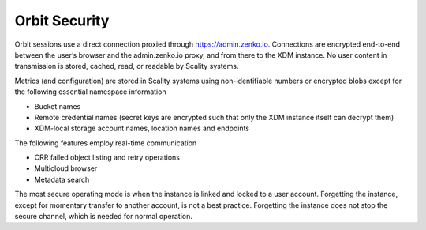 Orbit Security
==============

Orbit sessions use a direct connection proxied through
`https://admin.zenko.io <https://admin.zenko.io/>`__. Connections are
encrypted end-to-end between the user’s browser and the admin.zenko.io
proxy, and from there to the XDM instance. No user content in
transmission is stored, cached, read, or readable by Scality systems.

Metrics (and configuration) are stored in Scality systems using
non-identifiable numbers or encrypted blobs except for the following
essential namespace information

-  Bucket names
-  Remote credential names (secret keys are encrypted such that only the
   XDM instance itself can decrypt them)
-  XDM-local storage account names, location names and endpoints

The following features employ real-time communication

-  CRR failed object listing and retry operations
-  Multicloud browser
-  Metadata search

The most secure operating mode is when the instance is linked and locked
to a user account. Forgetting the instance, except for momentary
transfer to another account, is not a best practice. Forgetting the
instance does not stop the secure channel, which is needed for normal
operation.



